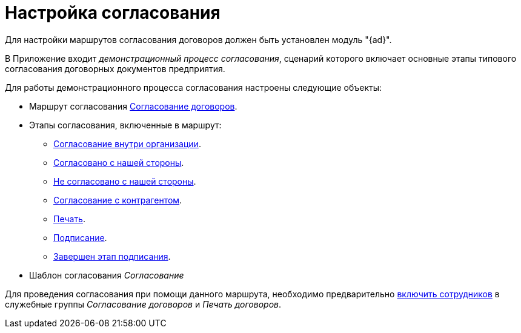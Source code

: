 = Настройка согласования

Для настройки маршрутов согласования договоров должен быть установлен модуль "{ad}".

В Приложение входит _демонстрационный процесс согласования_, сценарий которого включает основные этапы типового согласования договорных документов предприятия.

.Для работы демонстрационного процесса согласования настроены следующие объекты:
* Маршрут согласования xref:contracts/approval/route.adoc[Согласование договоров].
* Этапы согласования, включенные в маршрут:
** xref:contracts/approval/stage-inside.adoc[Согласование внутри организации].
** xref:contracts/approval/stage-we-ok.adoc[Согласовано с нашей стороны].
** xref:contracts/approval/stage-we-no.adoc[Не согласовано с нашей стороны].
** xref:contracts/approval/stage-partner.adoc[Согласование с контрагентом].
** xref:contracts/approval/stage-print.adoc[Печать].
** xref:contracts/approval/stage-signing.adoc[Подписание].
** xref:contracts/approval/stage-signed.adoc[Завершен этап подписания].
* Шаблон согласования _Согласование_

Для проведения согласования при помощи данного маршрута, необходимо предварительно xref:contracts/approval/employees.adoc[включить сотрудников] в служебные группы _Согласование договоров_ и _Печать договоров_.
